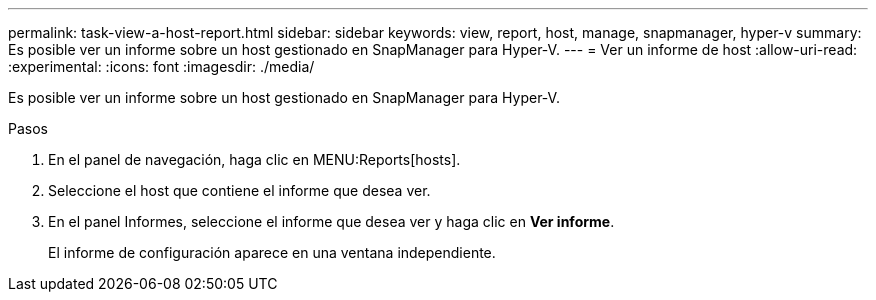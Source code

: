 ---
permalink: task-view-a-host-report.html 
sidebar: sidebar 
keywords: view, report, host, manage, snapmanager, hyper-v 
summary: Es posible ver un informe sobre un host gestionado en SnapManager para Hyper-V. 
---
= Ver un informe de host
:allow-uri-read: 
:experimental: 
:icons: font
:imagesdir: ./media/


[role="lead"]
Es posible ver un informe sobre un host gestionado en SnapManager para Hyper-V.

.Pasos
. En el panel de navegación, haga clic en MENU:Reports[hosts].
. Seleccione el host que contiene el informe que desea ver.
. En el panel Informes, seleccione el informe que desea ver y haga clic en *Ver informe*.
+
El informe de configuración aparece en una ventana independiente.


